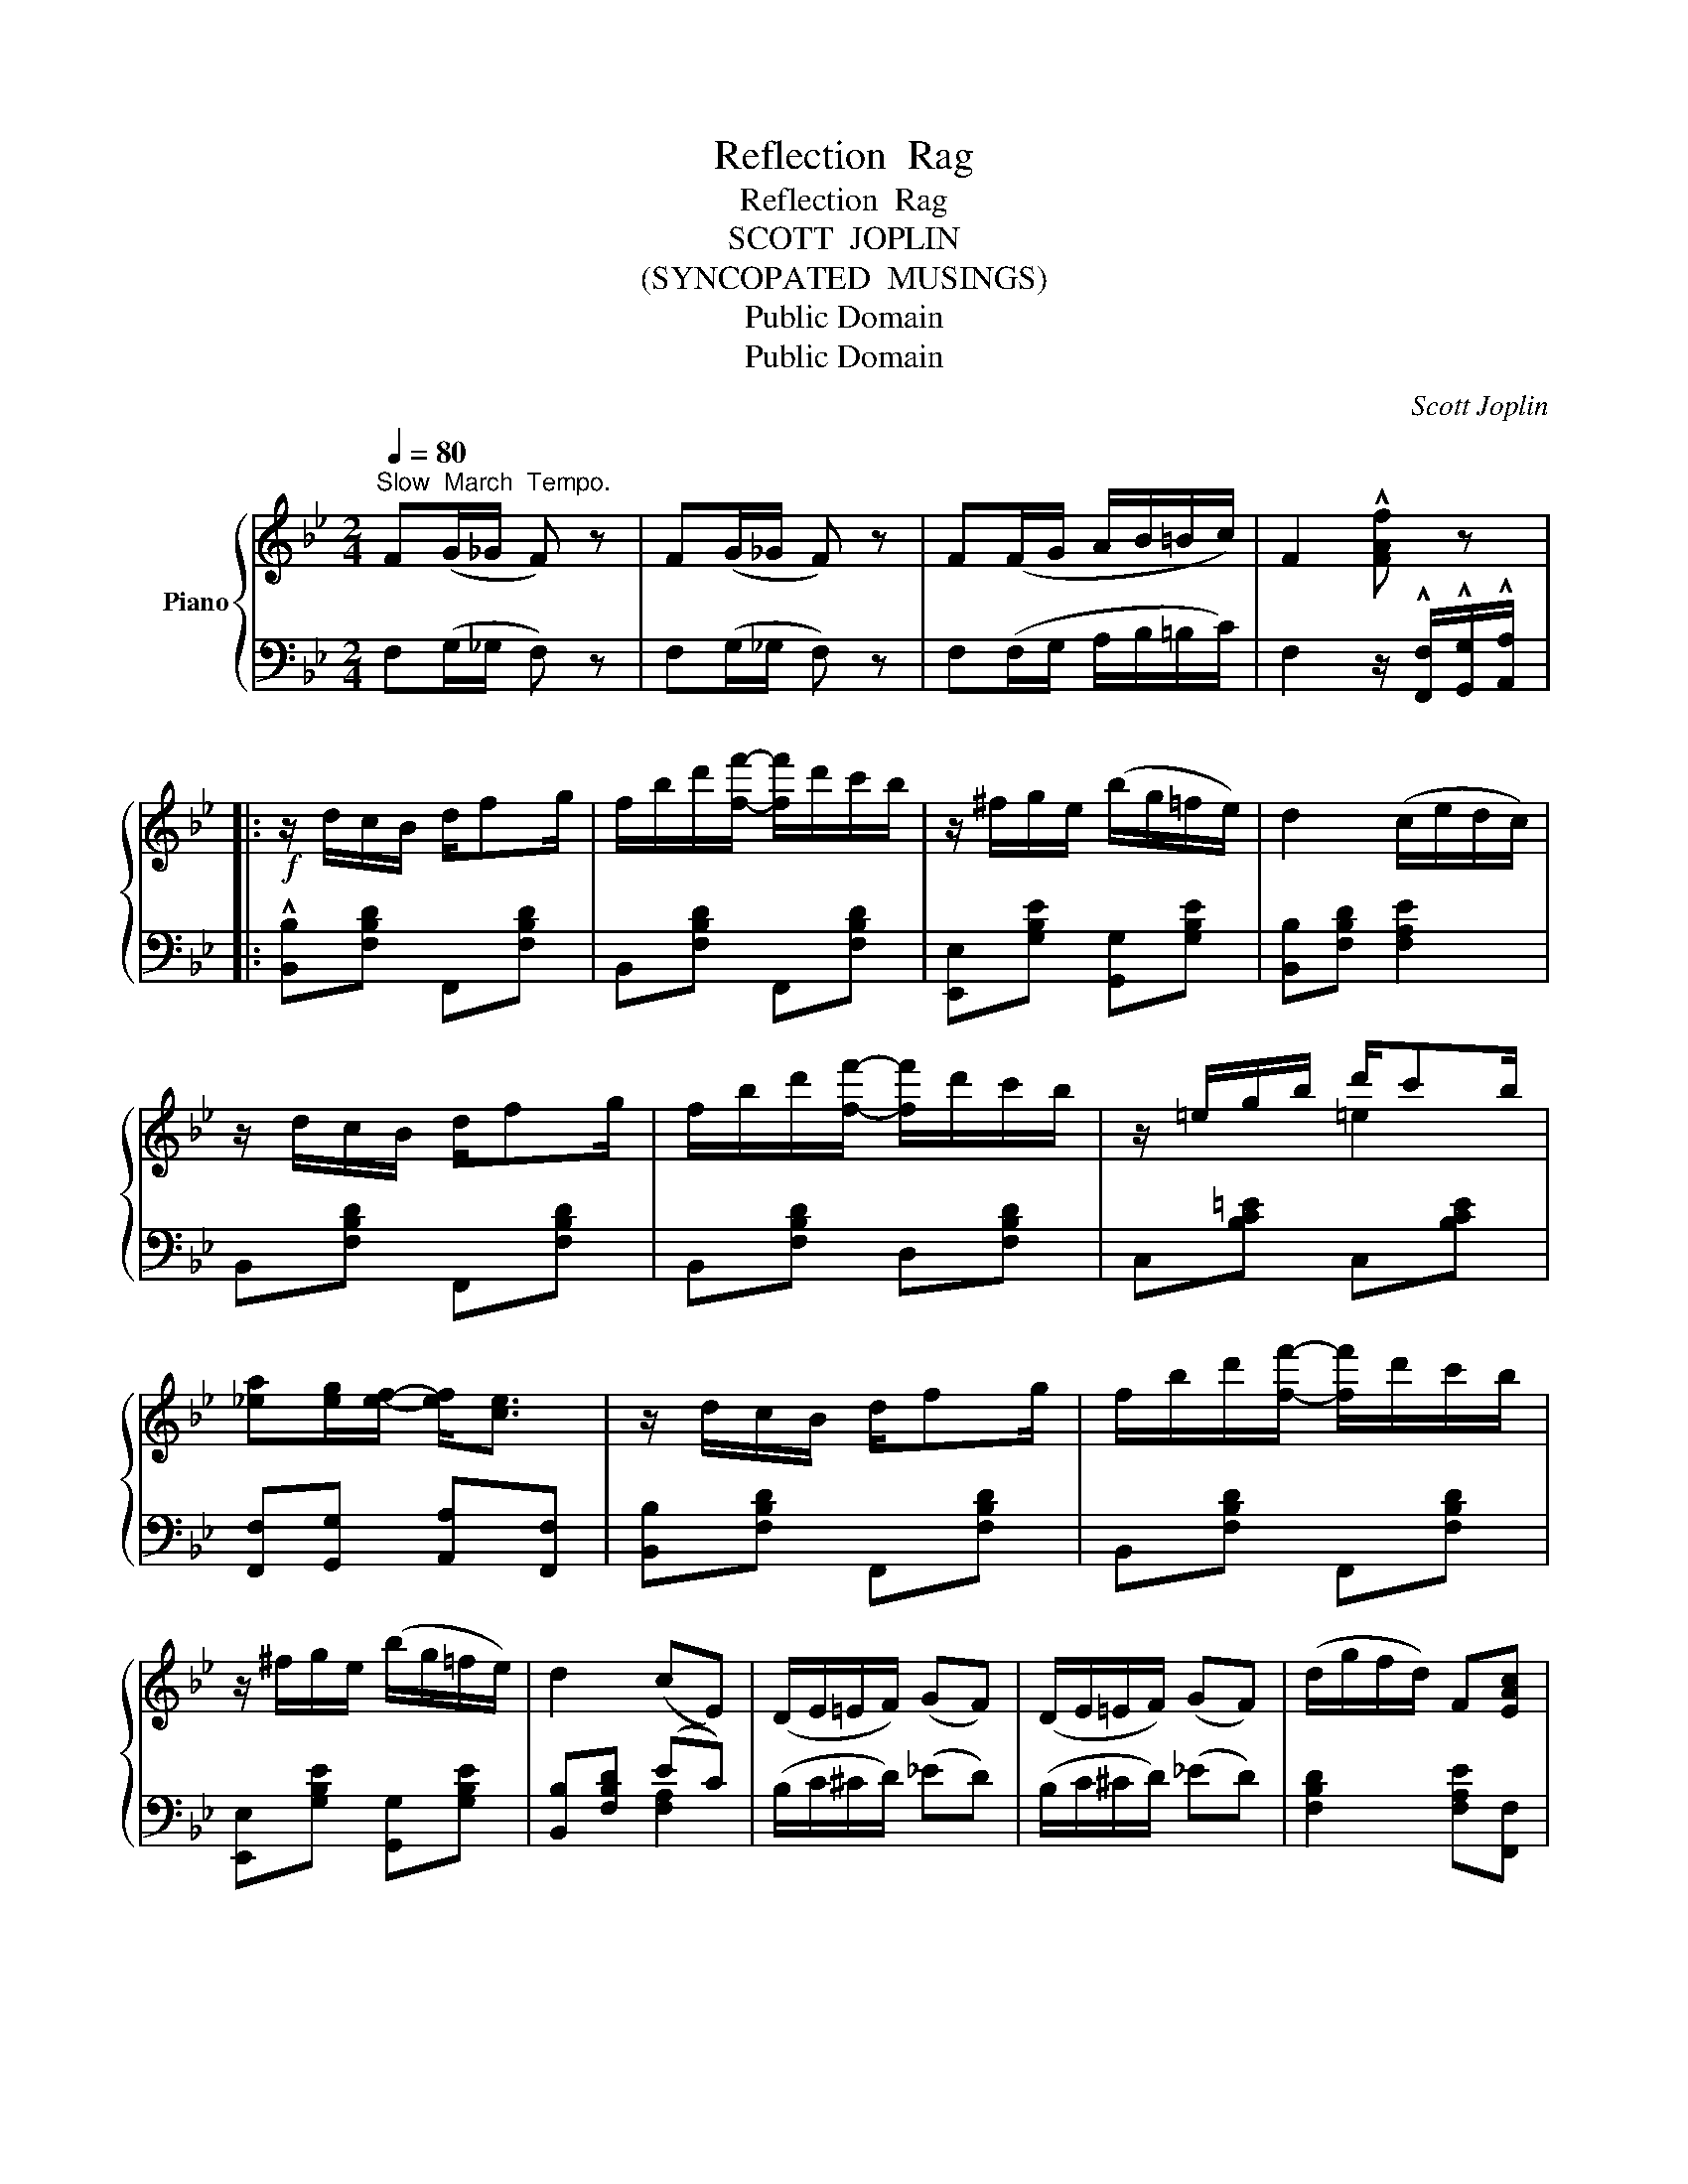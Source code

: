 X:1
T:Reflection  Rag
T:Reflection  Rag
T:SCOTT  JOPLIN
T:(SYNCOPATED  MUSINGS)
T:Public Domain
T:Public Domain
C:Scott Joplin
Z:Public Domain
%%score { ( 1 3 ) | ( 2 4 ) }
L:1/8
Q:1/4=80
M:2/4
K:Bb
V:1 treble nm="Piano"
V:3 treble 
V:2 bass 
V:4 bass 
V:1
"^Slow  March  Tempo." F(G/_G/ F) z | F(G/_G/ F) z | F(F/G/ A/B/=B/c/) | F2 !^![FAf] z |: %4
!f! z/ d/c/B/ d/fg/ | f/b/d'/[ff']/- [ff']/d'/c'/b/ | z/ ^f/g/e/ (b/g/=f/e/) | d2 (c/e/d/c/) | %8
 z/ d/c/B/ d/fg/ | f/b/d'/[ff']/- [ff']/d'/c'/b/ | z/ =e/g/b/ d'/c'b/ | %11
 [_ea][eg]/[ef]/- [ef]<[ce] | z/ d/c/B/ d/fg/ | f/b/d'/[ff']/- [ff']/d'/c'/b/ | %14
 z/ ^f/g/e/ (b/g/=f/e/) | d2 (cE) | (D/E/=E/F/) (GF) | (D/E/=E/F/) (GF) | (d/g/f/d/) F[EAc] |1 %19
 [DB]3 z :|2 [DB]3 || z |:!mp! B2- (B/A/G/B/) | z2 ^f/a/d' | d2- (d/c/A/c/) | z2 b/a/g | %26
 e2- (e/d/c/A/) | B/d/ g2 [Bdgb] | !arpeggio![Ad^fa] [Adf]2 [GA^c=e] | [^FAd]2 !^![d^fad'] z | %30
!mp! B2- (B/A/G/B/) | z2 ^f/a/d' | d2- (d/c/A/c/) | z2 b/a/g | c2- (c/B/A/c/) | z2 b/g/d/B/ | %36
 Ad/c/ BA |1 G2 A2 :|2 G2 (AF) |:!f! [FBd]2 [B^cg]2 | [Bdf][B=e] [Bf][Bd] | %41
 (_e/g/f/e/) (G/A/B/c/) | d2 (f/A/c/e/) | [FBd]2 [B^cg]2 | [Bdf][B=e] [Bf][db] | %45
 a/^g/a/b/ a/A/f/=e/ | d/f/=e/f/ _e/c/A/F/ | [FBd]2 [B^cg]2 | [Bdf][B=e] [Bf][Bd] | %49
 (_e/g/f/e/) (G/A/B/c/) | d2 (d/e/=e/f/) | (g/b/a/g/) (B/c/d/e/) | [Bdf]2 [B^cb]2 | %53
 [Bdf]/^c/d/F/ [=EB][_EA=c] |1 [DB](F/G/ A/B/c/^c/) :|2 [DB]3 z |:[K:Eb]!p! G/e/e/G/ A/e/=A/e/ | %57
 (B/c/d/e/) f/g/f/d/ | e>e (d_d) | (c/B/A/G/) A/B/c/A/ | c/=B/c/f/- f/g/f | B/=A/B/e/- e/f/e | %62
 A/G/A/c/- c/d/c/A/ | G2 (F^F) | G/e/e/G/ A/e/=A/e/ | B/c/d/e/ f/g/f/d/ | e>e (d_d) | %67
 (c/B/A/G/) A/B/c/A/ | c/=B/c/f/- f/g/f | B/=A/B/e/- e/f/e | A/G/A/c/- c/B/A/F/ |1 %71
 E2 (E/D/E/F/) :|2 E2- E[Bb]/[cc']/ |:!f! [dbd'][cac']/[Afa]/- [Afa]/[dd']/[cc']/[Bb]/ | %74
 [Afa]2- [Afa][Aa]/[Bb]/ | [cgc'][Bgb]/[Geg]/- [Geg]/[cc']/[Bb]/[Aa]/ | [Geg]2- [Geg]B | %77
 d/fe/ d/f/c'/[dab]/- | [dab]2- [dab]B | e/gf/ e/g/c'/[egb]/- | [egb]2- [egb][Bb]/[cc']/ | %81
 [dbd'][cac']/[Afa]/- [Afa]/[dd']/[cc']/[Bb]/ | [Afa]2- [Afa][Aa]/[Bb]/ | %83
 [cgc'][Bgb]/[Geg]/- [Geg]/[cc']/[Bb]/[Aa]/ | [Geg]2- [Geg]g | g/fg/ a/b/c'/f/- | f/e/d/e/ g/bg/ | %87
 a/b/c'/a/- a/d/b |1 e2- e[Bb]/[cc']/ :|2 e2 [ege'] !fermata!z!fine! |] %90
V:2
 F,(G,/_G,/ F,) z | F,(G,/_G,/ F,) z | F,(F,/G,/ A,/B,/=B,/C/) | %3
 F,2 z/ !^![F,,F,]/!^![G,,G,]/!^![A,,A,]/ |: !^![B,,B,][F,B,D] F,,[F,B,D] | B,,[F,B,D] F,,[F,B,D] | %6
 [E,,E,][G,B,E] [G,,G,][G,B,E] | [B,,B,][F,B,D] [F,A,E]2 | B,,[F,B,D] F,,[F,B,D] | %9
 B,,[F,B,D] D,[F,B,D] | C,[B,C=E] C,[B,CE] | [F,,F,][G,,G,] [A,,A,][F,,F,] | %12
 [B,,B,][F,B,D] F,,[F,B,D] | B,,[F,B,D] F,,[F,B,D] | [E,,E,][G,B,E] [G,,G,][G,B,E] | %15
 [B,,B,][F,B,D] (EC) | (B,/C/^C/D/) (_ED) | (B,/C/^C/D/) (_ED) | [F,B,D]2 [F,A,E][F,,F,] |1 %19
 [B,,B,][F,,F,]/[=E,,=E,]/ [F,,F,]/[^F,,^F,]/[G,,G,]/[A,,A,]/ :|2 [B,,B,]F,B,, || [D,,D,] |: %22
 [G,,G,][G,B,D] [G,B,D][D,,D,] | [^F,,^F,][F,A,CD] [F,A,CD][D,,D,] | %24
 [^F,,^F,][F,A,CD] [F,A,CD][D,,D,] | [G,,G,]!ped![G,B,D] [G,B,D][G,,G,]!ped-up! | %26
 [C,C][G,CE] [A,,A,][^F,,^F,] | [G,,G,][G,B,D] [G,B,D][G,,G,] | [A,,A,]2 [A,,,A,,]2 | %29
 [D,,D,]2 !^![D,,D,][D,,D,] | [G,,G,][G,B,D] [G,B,D][D,,D,] | [^F,,^F,][F,A,CD] [F,A,CD][D,,D,] | %32
 [^F,,^F,][F,A,CD] [F,A,CD][D,,D,] | [G,,G,][G,B,D] [G,B,D][G,,G,] | %34
 [E,,E,][G,A,C] [G,A,C][E,,E,] | [D,,D,][G,B,D] [G,B,D][G,B,D] | %36
 [D,,D,][^F,A,CD] [D,,D,][F,A,CD] |1 [G,B,D]2 [^F,CD][D,,D,] :|2 [G,B,D]2 [F,CE]2 |: %39
 B,/A,/G,/F,/ =E,/G,/B,/^C/ | D^C D/F,/B,/_A,/ | G,[B,E] E,[G,B,E] | B,,[F,B,D] (C,/F,/A,/C/) | %43
 B,/A,/G,/F,/ =E,/G,/B,/^C/ | D^C D[G,,G,] | [A,,A,][F,A,D] A,,[G,A,^C] | [D,F,A,D]2 [C,C][F,A,E] | %47
 B,/A,/G,/F,/ =E,/G,/B,/^C/ | D^C D/F,/B,/_A,/ | G,[B,E] E,[G,B,E] | B,,[F,B,D] [F,,F,][_A,B,D] | %51
 [E,,E,][G,B,E] [G,,G,][_G,,_G,] | [F,,F,][F,B,D] [=E,,=E,][G,B,^C] | %53
 [F,,F,][F,B,D] [G,,G,][F,,F,] |1 [B,,B,] z z2 :|2 [B,,B,]F,B,, z |:[K:Eb] E,[B,E] F,^F, | %57
 G,[B,E] B,,[B,D] | E,[B,E] (F,G,) | A,[CE] F,[CF] | A,,[A,C] F,,[A,C] | G,,[G,B,] B,,[G,B,] | %62
 F,[B,D] B,,[A,B,D] | E,[B,E] B,2 | E,[B,E] (F,^F,) | G,[B,E] B,,[B,D] | E,[B,E] (F,G,) | %67
 A,[CE] F,[CF] | A,,[A,C] F,,[A,C] | G,,[G,B,] B,,[G,B,] | F,[B,D] B,,[A,B,D] |1 E,2 [G,B,]2 :|2 %72
 E,[G,B,] (G,_G,) |: F,"^sempre"[A,B,D] B,,[A,B,D] | D,[A,B,D] B,,[A,B,D] | E,[G,B,E] B,,[G,B,E] | %76
 E,[G,B,E] B,,[G,B,E] | F,[A,B,D] B,,[A,B,D] | F,[B,D] A,[B,D] | G,[B,E] B,,[G,B,E] | %80
 E,[G,B,E] G,_G, | F,[A,B,D] B,,[A,B,D] | D,[A,B,D] B,,[A,B,D] | E,[G,B,E] B,,[G,B,E] | %84
 E,[G,B,E] B,,[G,B,E] | [A,,A,][A,CF] [F,,F,][A,CF] | [G,,G,][G,B,E] [B,,B,][G,B,E] | %87
 F,[A,B,D] B,,[A,B,D] |1 E,[G,B,E] G,_G, :|2 [E,G,B,E][B,,B,][E,,E,] z |] %90
V:3
 x4 | x4 | x4 | x4 |: x4 | x4 | x4 | x4 | x4 | x4 | x/ x/ x =e2 | x4 | x4 | x4 | x4 | x4 | x4 | %17
 x4 | x4 |1 x4 :|2 x3 || x |: x4 | A d3 | x4 | B G3 | x4 | x4 | x4 | x4 | x4 | A d3 | x4 | B G3 | %34
 x4 | BG- G>B | x4 |1 x4 :|2 x4 |: x4 | x4 | B2 z2 | x2 [FA]2 | x4 | x4 | x4 | x4 | x4 | x4 | %49
 B2 z2 | x4 | B2 B2 | x4 | x4 |1 x4 :|2 x4 |:[K:Eb] G>G A=A | x2 A2 | G/G/G/e/ x2 | x4 | x4 | x4 | %62
 x4 | x4 | G>G A=A | x2 A2 | G/G/G/e/ x2 | x4 | x4 | x4 | x4 |1 x4 :|2 x4 |: x4 | x4 | x4 | x4 | %77
 x4 | x4 | x4 | x4 | x4 | x4 | x4 | x4 | x4 | x4 | x4 |1 x4 :|2 x4 |] %90
V:4
 x4 | x4 | x4 | x4 |: x4 | x4 | x4 | x4 | x4 | x4 | x4 | x4 | x4 | x4 | x4 | x2 [F,A,]2 | x4 | x4 | %18
 x4 |1 x4 :|2 x3 || x |: x4 | x4 | x4 | x4 | x4 | x4 | x4 | x4 | x4 | x4 | x4 | x4 | x4 | x4 | %36
 x4 |1 x4 :|2 x4 |: x4 | x4 | G,2 E,2 | x4 | x4 | x4 | x4 | x4 | x4 | x4 | G,2 E,2 | x4 | x4 | x4 | %53
 x4 |1 x4 :|2 x4 |:[K:Eb] E,2 x2 | G,2 B,,2 | E,2 x2 | A,2 F,2 | x4 | x4 | x4 | E,2 D2 | E,2 x2 | %65
 G,2 B,,2 | E,2 x2 | A,2 F,2 | x4 | x4 | x4 |1 E,[G,B,] z2 :|2 x4 |: x4 | x4 | x4 | x4 | x4 | %78
 F,2 A,2 | G,2 B,,2 | x4 | x4 | x4 | x4 | x4 | x4 | x4 | x4 |1 E,2 x2 :|2 x4 |] %90

